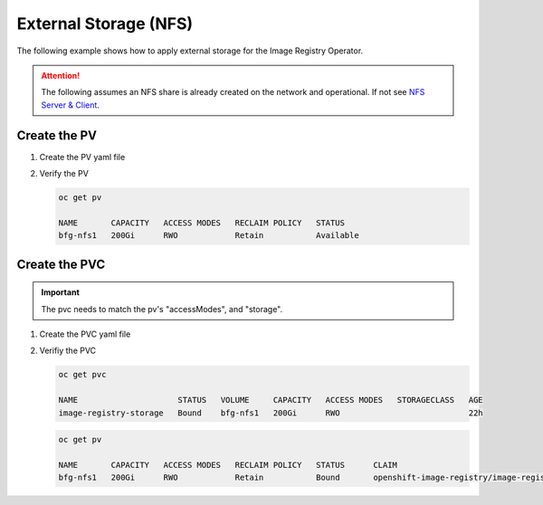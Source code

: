 External Storage (NFS)
======================

The following example shows how to apply external storage for the Image
Registry Operator.

.. seealso:: `Image Registry Operator <./image-registry.html>`_

.. attention:: The following assumes an NFS share is already created on the
   network and operational. If not see `NFS Server & Client <../env/nfs.html>`_.

Create the PV
-------------

#. Create the PV yaml file

   .. code-block:: bash
      :emphasize-lines: 5, 8, 11-13

      cat << EOF | oc create -f -
      apiVersion: v1
      kind: PersistentVolume
      metadata:
        name: bfg-nfs1
      spec:
        capacity:
          storage: 200Gi
        accessModes:
        - ReadWriteOnce
        nfs:
          path: /mirror/nfs
          server: 192.168.1.72
        persistentVolumeReclaimPolicy: Retain
      EOF

#. Verify the PV

   .. code-block:: bash

      oc get pv

      NAME       CAPACITY   ACCESS MODES   RECLAIM POLICY   STATUS
      bfg-nfs1   200Gi      RWO            Retain           Available

Create the PVC
--------------

.. important:: The pvc needs to match the pv's "accessModes", and "storage".

#. Create the PVC yaml file

   .. code-block:: bash
      :emphasize-lines: 13, 16

      cat << EOF | oc create -f -
      apiVersion: v1
      kind: PersistentVolumeClaim
      metadata:
        annotations:
          imageregistry.openshift.io: "true"
        finalizers:
        - kubernetes.io/pvc-protection
        name: image-registry-storage
        namespace: openshift-image-registry
      spec:
        accessModes:
        - ReadWriteOnce
        resources:
          requests:
            storage: 200Gi
        volumeMode: Filesystem
      EOF

#. Verifiy the PVC

   .. code-block:: bash

      oc get pvc

      NAME                     STATUS   VOLUME     CAPACITY   ACCESS MODES   STORAGECLASS   AGE
      image-registry-storage   Bound    bfg-nfs1   200Gi      RWO                           22h

   .. code-block:: bash

      oc get pv

      NAME       CAPACITY   ACCESS MODES   RECLAIM POLICY   STATUS      CLAIM
      bfg-nfs1   200Gi      RWO            Retain           Bound       openshift-image-registry/image-registry-storage
